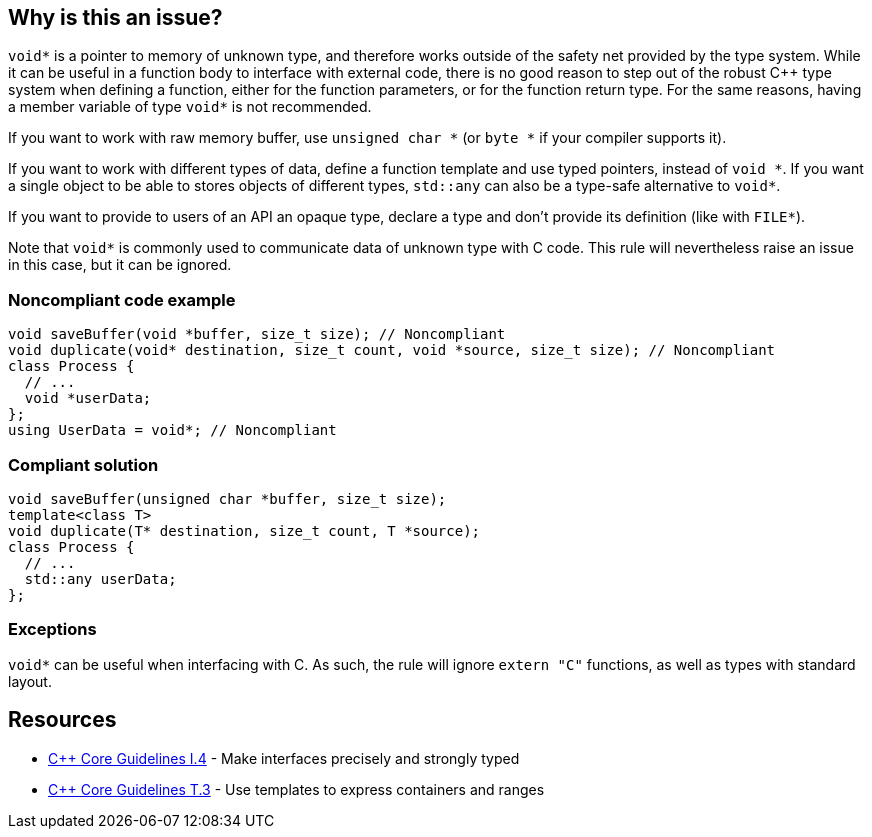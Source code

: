 == Why is this an issue?

``++void*++`` is a pointer to memory of unknown type, and therefore works outside of the safety net provided by the type system. While it can be useful in a function body to interface with external code, there is no good reason to step out of the robust {cpp} type system when defining a function, either for the function parameters, or for the function return type. For the same reasons, having a member variable of type ``++void*++`` is not recommended.


If you want to work with raw memory buffer, use ``++unsigned char *++`` (or ``++byte *++`` if your compiler supports it).


If you want to work with different types of data, define a function template and use typed pointers, instead of ``++void *++``. If you want a single object to be able to stores objects of different types, ``++std::any++`` can also be a type-safe alternative to ``++void*++``.


If you want to provide to users of an API an opaque type, declare a type and don't provide its definition (like with ``++FILE*++``).


Note that ``++void*++`` is commonly used to communicate data of unknown type with C code. This rule will nevertheless raise an issue in this case, but it can be ignored.


=== Noncompliant code example

[source,cpp]
----
void saveBuffer(void *buffer, size_t size); // Noncompliant
void duplicate(void* destination, size_t count, void *source, size_t size); // Noncompliant
class Process {
  // ...
  void *userData;
};
using UserData = void*; // Noncompliant
----


=== Compliant solution

[source,cpp]
----
void saveBuffer(unsigned char *buffer, size_t size);
template<class T>
void duplicate(T* destination, size_t count, T *source);
class Process {
  // ...
  std::any userData;
};
----


=== Exceptions

``++void*++`` can be useful when interfacing with C. As such, the rule will ignore ``++extern "C"++`` functions, as well as types with standard layout.


== Resources

* https://isocpp.github.io/CppCoreGuidelines/CppCoreGuidelines#i4-make-interfaces-precisely-and-strongly-typed[{cpp} Core Guidelines I.4] - Make interfaces precisely and strongly typed
* https://isocpp.github.io/CppCoreGuidelines/CppCoreGuidelines#t3-use-templates-to-express-containers-and-ranges[{cpp} Core Guidelines T.3] - Use templates to express containers and ranges

ifdef::env-github,rspecator-view[]

'''
== Implementation Specification
(visible only on this page)

=== Message

Replace this use of "void *" with a more meaningful type


endif::env-github,rspecator-view[]
